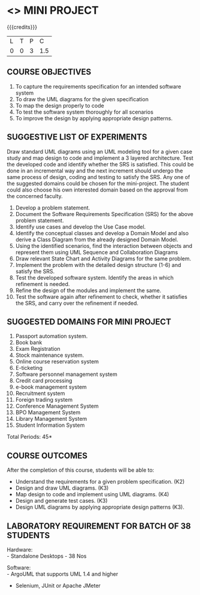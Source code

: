 * <<<608>>> MINI PROJECT
:properties:
:author: Ms. S. Manisha and Dr. K. Valli Devi
:date:
:end:

#+begin_comment
1. Almost the same as AU
2. No changes from AU 2017.
3. Not Applicable
4. Five Course outcomes specified and aligned with units
5. Suggestive List of Experiments given.
#+end_comment

#+startup: showall

{{{credits}}}
| L | T | P | C |
| 0 | 0 | 3 | 1.5 |

** COURSE OBJECTIVES
1. To capture the requirements specification for an intended software system 
2. To draw the UML diagrams for the given specification 
3. To map the design properly to code 
4. To test the software system thoroughly for all scenarios 
5. To improve the design by applying appropriate design patterns. 


** SUGGESTIVE LIST OF EXPERIMENTS
Draw standard UML diagrams using an UML modeling tool for a given case
study and map design to code and implement a 3 layered
architecture. Test the developed code and identify whether the SRS is
satisfied. This could be done in an incremental way and the next
increment should undergo the same process of design, coding and
testing to satisfy the SRS. Any one of the suggested domains could be
chosen for the mini-project. The student could also choose his own
interested domain based on the approval from the concerned faculty.

1. Develop a problem statement.
2. Document the Software Requirements Specification (SRS) for the
   above problem statement.
3. Identify use cases and develop the Use Case model.
4. Identify the conceptual classes and develop a Domain Model and also
   derive a Class Diagram from the already designed Domain Model.
5. Using the identified scenarios, find the interaction between
   objects and represent them using UML Sequence and Collaboration
   Diagrams
6. Draw relevant State Chart and Activity Diagrams for the same
   problem.
7. Implement the problem with the detailed design structure (1-6) and
   satisfy the SRS.
8. Test the developed software system. Identify the areas in which
   refinement is needed.
9. Refine the design of the modules and implement the same.
10. Test the software again after refinement to check, whether it
    satisfies the SRS, and carry over the refinement if needed.

** SUGGESTED DOMAINS FOR MINI PROJECT
1. Passport automation system.
2. Book bank
3. Exam Registration
4. Stock maintenance system.
5. Online course reservation system
6. E-ticketing
7. Software personnel management system
8. Credit card processing
9. e-book management system
10. Recruitment system
11. Foreign trading system
12. Conference Management System
13. BPO Management System
14. Library Management System
15. Student Information System

\hfill *Total Periods: 45*

** COURSE OUTCOMES
After the completion of this course, students will be able to: 
- Understand the requirements for a given problem specification. (K2)
- Design and draw UML diagrams. (K3)
- Map design to code and implement using UML diagrams. (K4)
- Design and generate test cases. (K3)
- Design UML diagrams by applying appropriate design patterns (K3).

** LABORATORY REQUIREMENT FOR BATCH OF 38 STUDENTS 
Hardware: \\
- Standalone Desktops - 38 Nos 

Software: \\
- ArgoUML that supports UML 1.4 and higher
- Selenium, JUnit or Apache JMeter
